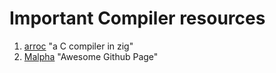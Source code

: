 * Important Compiler resources
    1. [[https://github.com/Vexu/arocc][arroc]] "a C compiler in zig"
    2. [[https://github.com/stars/Ultra-Code/lists/implementing-languages][Malpha]] "Awesome Github Page"
